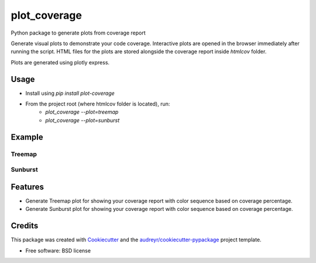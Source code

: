 =============
plot_coverage
=============


.. image:: https://img.shields.io/pypi/v/plot_coverage.svg
        :target: https://pypi.python.org/pypi/plot_coverage

.. image:: https://img.shields.io/travis/modasserbillah/plot_coverage.svg
        :target: https://travis-ci.com/modasserbillah/plot_coverage





Python package to generate plots from coverage report


Generate visual plots to demonstrate your code coverage. Interactive plots are opened in the browser immediately
after running the script. HTML files for the plots are stored alongside the coverage report inside `htmlcov` folder.

Plots are generated using plotly express.


Usage
------
* Install using `pip install plot-coverage`
* From the project root (where htmlcov folder is located), run:
        - `plot_coverage --plot=treemap`
        - `plot_coverage --plot=sunburst`

Example
-------

Treemap
========
.. image:: treemap.png
   :alt: Treemap of coverage report
   :class: with-shadow
   :scale: 50

Sunburst
=========
.. image:: sunburst.png
   :alt: Sunburst of coverage report
   :class: with-shadow
   :scale: 50

Features
--------

* Generate Treemap plot for showing your coverage report with color sequence based on coverage percentage.
* Generate Sunburst plot for showing your coverage report with color sequence based on coverage percentage.

Credits
-------

This package was created with Cookiecutter_ and the `audreyr/cookiecutter-pypackage`_ project template.

.. _Cookiecutter: https://github.com/audreyr/cookiecutter
.. _`audreyr/cookiecutter-pypackage`: https://github.com/audreyr/cookiecutter-pypackage


* Free software: BSD license